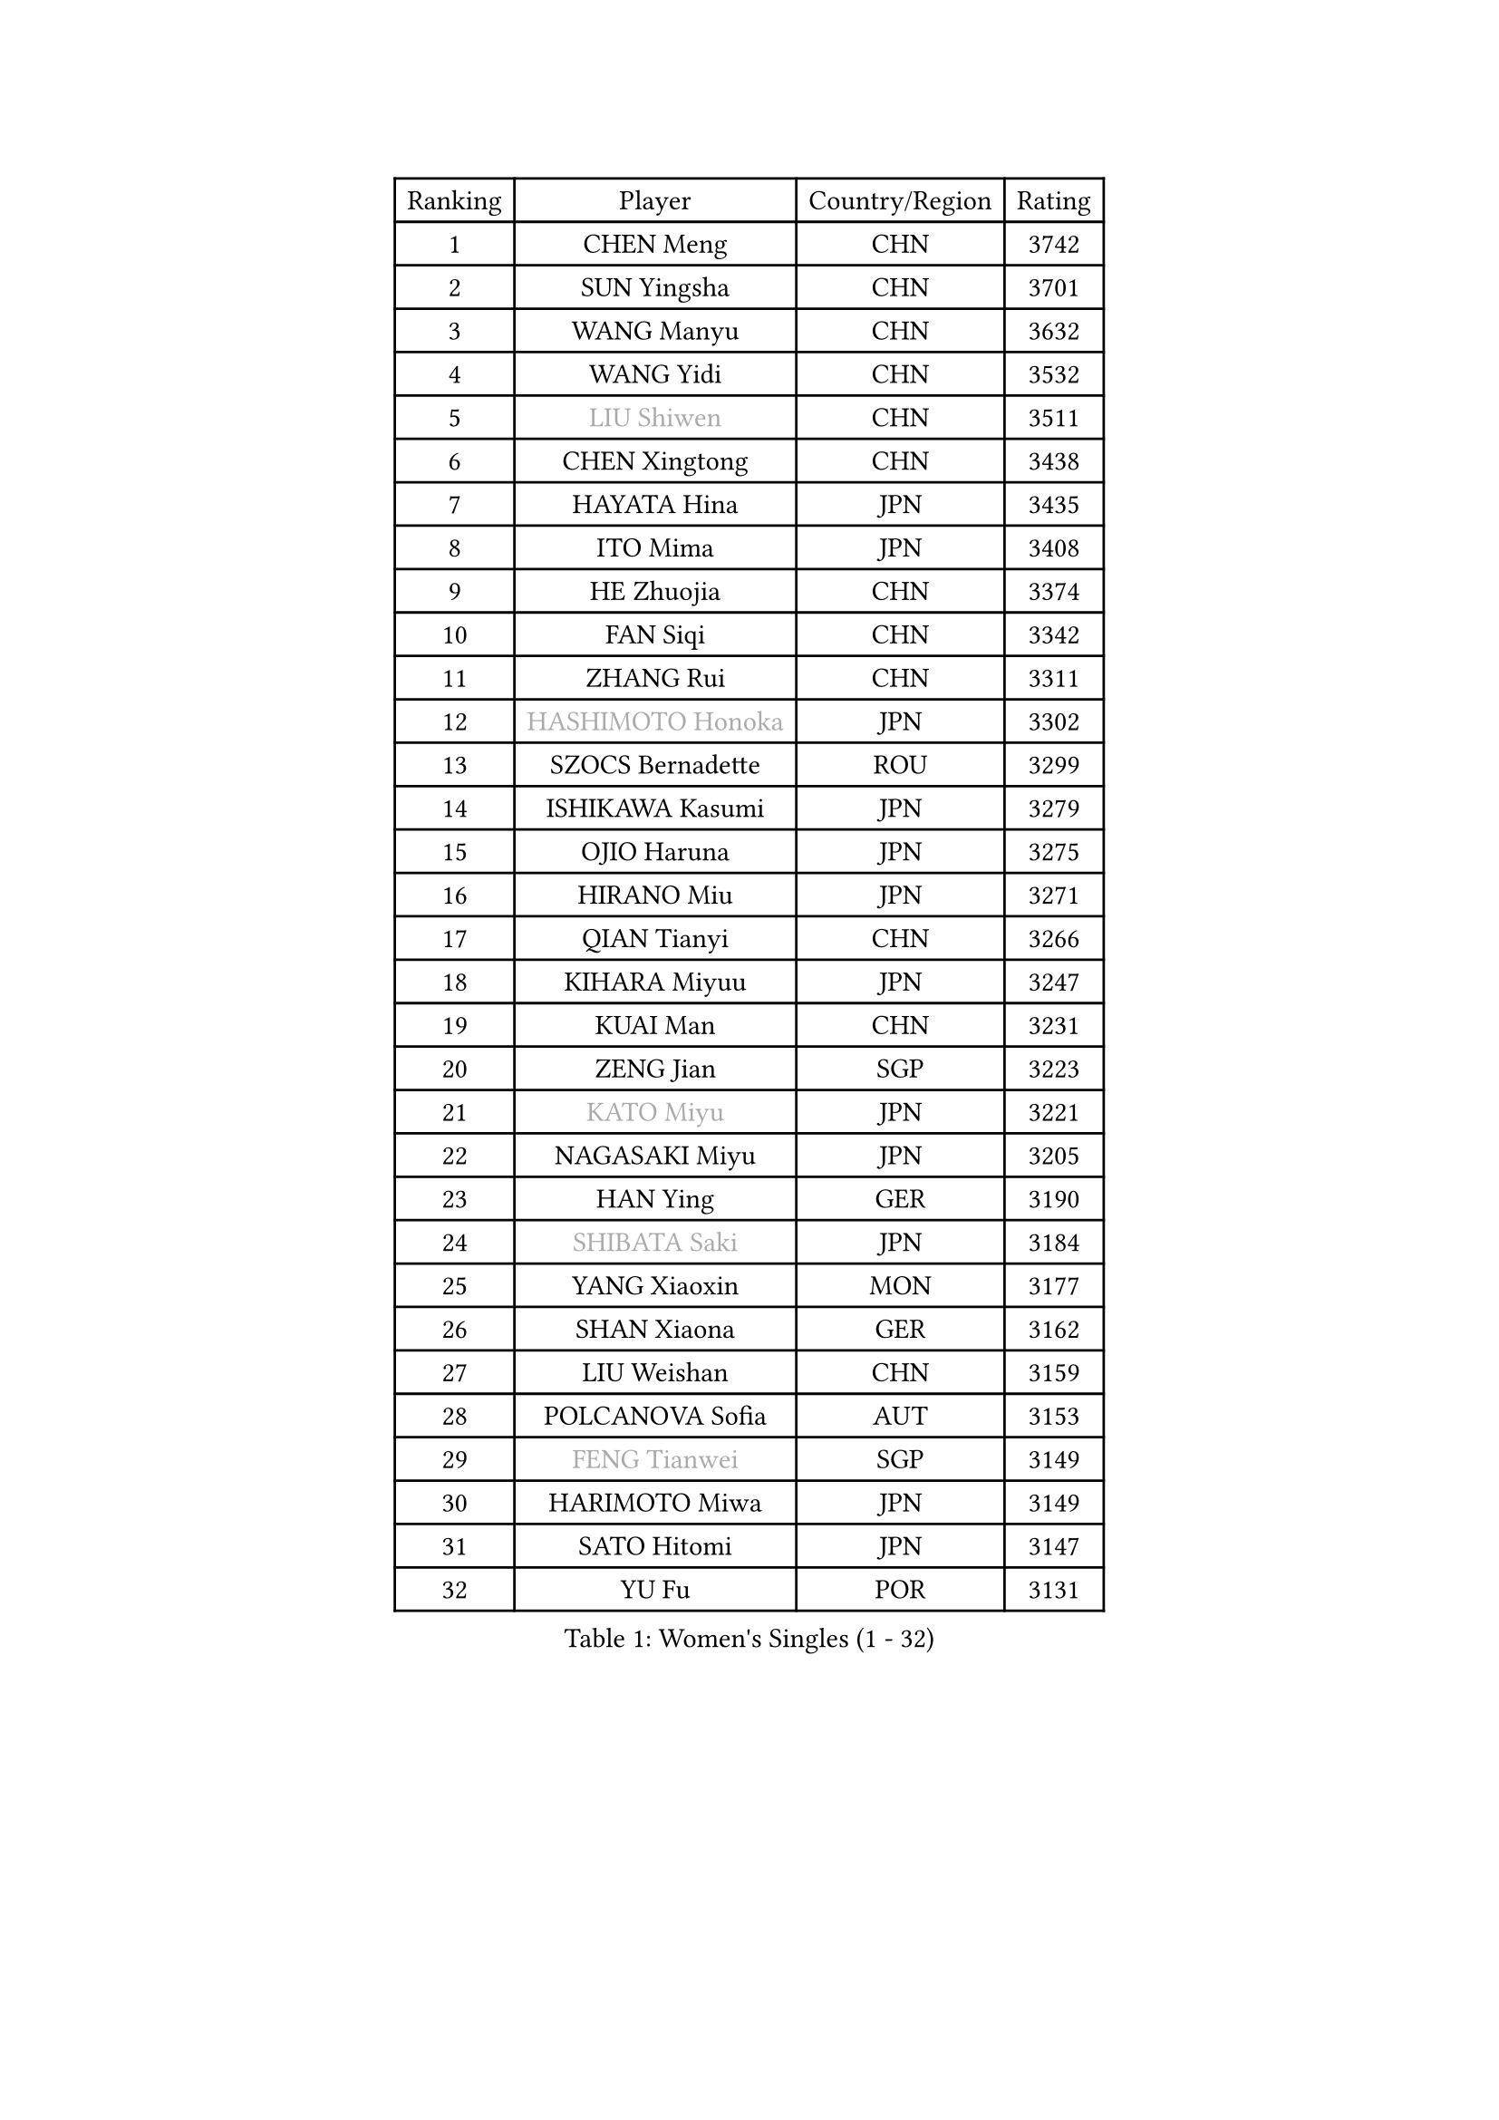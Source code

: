 
#set text(font: ("Courier New", "NSimSun"))
#figure(
  caption: "Women's Singles (1 - 32)",
    table(
      columns: 4,
      [Ranking], [Player], [Country/Region], [Rating],
      [1], [CHEN Meng], [CHN], [3742],
      [2], [SUN Yingsha], [CHN], [3701],
      [3], [WANG Manyu], [CHN], [3632],
      [4], [WANG Yidi], [CHN], [3532],
      [5], [#text(gray, "LIU Shiwen")], [CHN], [3511],
      [6], [CHEN Xingtong], [CHN], [3438],
      [7], [HAYATA Hina], [JPN], [3435],
      [8], [ITO Mima], [JPN], [3408],
      [9], [HE Zhuojia], [CHN], [3374],
      [10], [FAN Siqi], [CHN], [3342],
      [11], [ZHANG Rui], [CHN], [3311],
      [12], [#text(gray, "HASHIMOTO Honoka")], [JPN], [3302],
      [13], [SZOCS Bernadette], [ROU], [3299],
      [14], [ISHIKAWA Kasumi], [JPN], [3279],
      [15], [OJIO Haruna], [JPN], [3275],
      [16], [HIRANO Miu], [JPN], [3271],
      [17], [QIAN Tianyi], [CHN], [3266],
      [18], [KIHARA Miyuu], [JPN], [3247],
      [19], [KUAI Man], [CHN], [3231],
      [20], [ZENG Jian], [SGP], [3223],
      [21], [#text(gray, "KATO Miyu")], [JPN], [3221],
      [22], [NAGASAKI Miyu], [JPN], [3205],
      [23], [HAN Ying], [GER], [3190],
      [24], [#text(gray, "SHIBATA Saki")], [JPN], [3184],
      [25], [YANG Xiaoxin], [MON], [3177],
      [26], [SHAN Xiaona], [GER], [3162],
      [27], [LIU Weishan], [CHN], [3159],
      [28], [POLCANOVA Sofia], [AUT], [3153],
      [29], [#text(gray, "FENG Tianwei")], [SGP], [3149],
      [30], [HARIMOTO Miwa], [JPN], [3149],
      [31], [SATO Hitomi], [JPN], [3147],
      [32], [YU Fu], [POR], [3131],
    )
  )#pagebreak()

#set text(font: ("Courier New", "NSimSun"))
#figure(
  caption: "Women's Singles (33 - 64)",
    table(
      columns: 4,
      [Ranking], [Player], [Country/Region], [Rating],
      [33], [ANDO Minami], [JPN], [3125],
      [34], [CHEN Yi], [CHN], [3122],
      [35], [YUAN Jia Nan], [FRA], [3119],
      [36], [SHIN Yubin], [KOR], [3115],
      [37], [SUH Hyo Won], [KOR], [3104],
      [38], [SHI Xunyao], [CHN], [3100],
      [39], [GUO Yuhan], [CHN], [3094],
      [40], [CHENG I-Ching], [TPE], [3092],
      [41], [BATRA Manika], [IND], [3086],
      [42], [DOO Hoi Kem], [HKG], [3085],
      [43], [ZHU Chengzhu], [HKG], [3076],
      [44], [JEON Jihee], [KOR], [3073],
      [45], [LEE Eunhye], [KOR], [3068],
      [46], [CHEN Szu-Yu], [TPE], [3065],
      [47], [KIM Hayeong], [KOR], [3056],
      [48], [LIU Jia], [AUT], [3053],
      [49], [DIAZ Adriana], [PUR], [3052],
      [50], [CHOI Hyojoo], [KOR], [3046],
      [51], [YANG Ha Eun], [KOR], [3030],
      [52], [BERGSTROM Linda], [SWE], [3013],
      [53], [MORI Sakura], [JPN], [3012],
      [54], [WANG Amy], [USA], [2999],
      [55], [#text(gray, "ABRAAMIAN Elizabet")], [RUS], [2999],
      [56], [SAWETTABUT Suthasini], [THA], [2994],
      [57], [MITTELHAM Nina], [GER], [2990],
      [58], [QI Fei], [CHN], [2978],
      [59], [PESOTSKA Margaryta], [UKR], [2978],
      [60], [ZHANG Lily], [USA], [2977],
      [61], [WANG Xiaotong], [CHN], [2963],
      [62], [AKULA Sreeja], [IND], [2942],
      [63], [DIACONU Adina], [ROU], [2925],
      [64], [QIN Yuxuan], [CHN], [2923],
    )
  )#pagebreak()

#set text(font: ("Courier New", "NSimSun"))
#figure(
  caption: "Women's Singles (65 - 96)",
    table(
      columns: 4,
      [Ranking], [Player], [Country/Region], [Rating],
      [65], [LI Yu-Jhun], [TPE], [2917],
      [66], [PARANANG Orawan], [THA], [2912],
      [67], [SASAO Asuka], [JPN], [2911],
      [68], [#text(gray, "BILENKO Tetyana")], [UKR], [2908],
      [69], [SHAO Jieni], [POR], [2904],
      [70], [PYON Song Gyong], [PRK], [2904],
      [71], [KIM Byeolnim], [KOR], [2904],
      [72], [WU Yangchen], [CHN], [2902],
      [73], [NI Xia Lian], [LUX], [2901],
      [74], [LIU Hsing-Yin], [TPE], [2900],
      [75], [#text(gray, "MIKHAILOVA Polina")], [RUS], [2896],
      [76], [#text(gray, "YOO Eunchong")], [KOR], [2892],
      [77], [JOO Cheonhui], [KOR], [2890],
      [78], [LEE Zion], [KOR], [2889],
      [79], [KIM Nayeong], [KOR], [2887],
      [80], [#text(gray, "SOO Wai Yam Minnie")], [HKG], [2879],
      [81], [PAVADE Prithika], [FRA], [2875],
      [82], [HAN Feier], [CHN], [2874],
      [83], [YANG Huijing], [CHN], [2873],
      [84], [YOON Hyobin], [KOR], [2867],
      [85], [KALLBERG Christina], [SWE], [2862],
      [86], [SAMARA Elizabeta], [ROU], [2858],
      [87], [BAJOR Natalia], [POL], [2855],
      [88], [ZHANG Mo], [CAN], [2850],
      [89], [LUTZ Charlotte], [FRA], [2843],
      [90], [TAKAHASHI Bruna], [BRA], [2843],
      [91], [ZONG Geman], [CHN], [2834],
      [92], [EERLAND Britt], [NED], [2827],
      [93], [MADARASZ Dora], [HUN], [2824],
      [94], [HUANG Yi-Hua], [TPE], [2818],
      [95], [BALAZOVA Barbora], [SVK], [2818],
      [96], [#text(gray, "SOLJA Petrissa")], [GER], [2816],
    )
  )#pagebreak()

#set text(font: ("Courier New", "NSimSun"))
#figure(
  caption: "Women's Singles (97 - 128)",
    table(
      columns: 4,
      [Ranking], [Player], [Country/Region], [Rating],
      [97], [CIOBANU Irina], [ROU], [2816],
      [98], [MUKHERJEE Ayhika], [IND], [2815],
      [99], [CHENG Hsien-Tzu], [TPE], [2812],
      [100], [SU Pei-Ling], [TPE], [2811],
      [101], [DRAGOMAN Andreea], [ROU], [2808],
      [102], [LABOSOVA Ema], [SVK], [2806],
      [103], [#text(gray, "MONTEIRO DODEAN Daniela")], [ROU], [2806],
      [104], [XU Yi], [CHN], [2804],
      [105], [SURJAN Sabina], [SRB], [2803],
      [106], [WINTER Sabine], [GER], [2801],
      [107], [#text(gray, "NOSKOVA Yana")], [RUS], [2798],
      [108], [LIU Yangzi], [POR], [2794],
      [109], [YEH Yi-Tian], [TPE], [2791],
      [110], [CHITALE Diya Parag], [IND], [2787],
      [111], [LEE Ho Ching], [HKG], [2787],
      [112], [MATELOVA Hana], [CZE], [2784],
      [113], [MANTZ Chantal], [GER], [2784],
      [114], [DE NUTTE Sarah], [LUX], [2783],
      [115], [#text(gray, "NG Wing Nam")], [HKG], [2778],
      [116], [LI Ching Wan], [HKG], [2775],
      [117], [#text(gray, "MIGOT Marie")], [FRA], [2771],
      [118], [KAUFMANN Annett], [GER], [2754],
      [119], [#text(gray, "LIN Ye")], [SGP], [2753],
      [120], [#text(gray, "VOROBEVA Olga")], [RUS], [2750],
      [121], [POTA Georgina], [HUN], [2746],
      [122], [MESHREF Dina], [EGY], [2744],
      [123], [HUANG Yu-Jie], [TPE], [2743],
      [124], [PICCOLIN Giorgia], [ITA], [2739],
      [125], [#text(gray, "LI Yuqi")], [CHN], [2738],
      [126], [GODA Hana], [EGY], [2735],
      [127], [KAMATH Archana Girish], [IND], [2734],
      [128], [TOLIOU Aikaterini], [GRE], [2732],
    )
  )